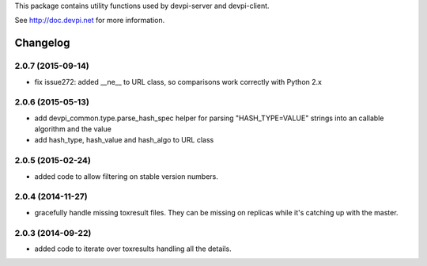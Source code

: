This package contains utility functions used by devpi-server and devpi-client.

See http://doc.devpi.net for more information.


Changelog
=========

2.0.7 (2015-09-14)
------------------

- fix issue272: added __ne__ to URL class, so comparisons work correctly with
  Python 2.x


2.0.6 (2015-05-13)
------------------

- add devpi_common.type.parse_hash_spec helper for parsing 
  "HASH_TYPE=VALUE" strings into an callable algorithm and the value

- add hash_type, hash_value and hash_algo to URL class


2.0.5 (2015-02-24)
------------------

- added code to allow filtering on stable version numbers.


2.0.4 (2014-11-27)
------------------

- gracefully handle missing toxresult files. They can be missing on replicas
  while it's catching up with the master.


2.0.3 (2014-09-22)
------------------

- added code to iterate over toxresults handling all the details.



